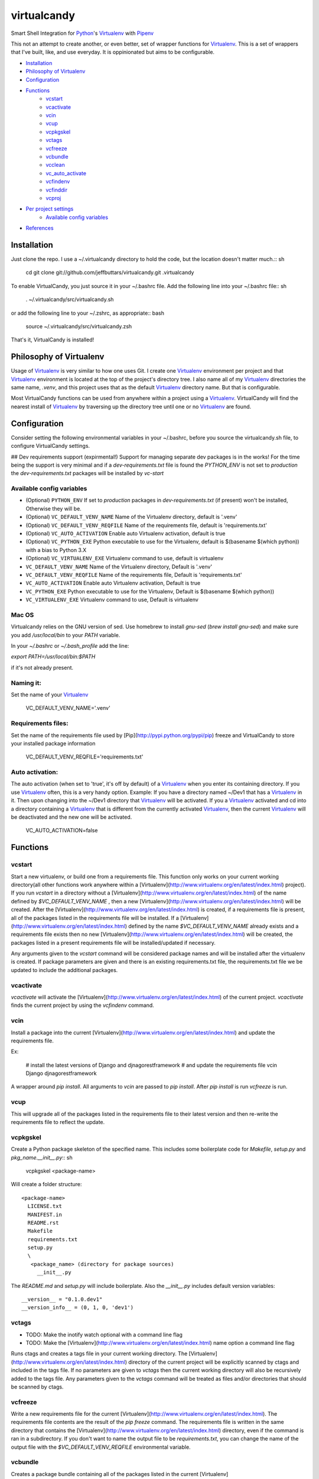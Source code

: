 ============
virtualcandy
============

Smart Shell Integration for Python_'s Virtualenv_ with Pipenv_


This not an attempt to create another, or even better, set of wrapper functions
for Virtualenv_. This is a set of wrappers that I've built, like, and use
everyday. It is oppinionated but aims to be configurable.

* Installation_
* `Philosophy of Virtualenv`_
* Configuration_
* Functions_
    - vcstart_
    - vcactivate_
    - vcin_
    - vcup_
    - vcpkgskel_
    - vctags_
    - vcfreeze_
    - vcbundle_
    - vcclean_
    - vc_auto_activate_
    - vcfindenv_
    - vcfinddir_
    - vcproj_
* `Per project settings`_
    - `Available config variables`_
* References_


Installation
============

Just clone the repo. I use a ~/.virtualcandy directory to hold the code, but the
location doesn't matter much.:: sh

    cd
    git clone git://github.com/jeffbuttars/virtualcandy.git .virtualcandy

To enable VirtualCandy, you just source it in your ~/.bashrc file. Add the
following line into your ~/.bashrc file:: sh

    . ~/.virtualcandy/src/virtualcandy.sh

or add the following line to your ~/.zshrc, as appropriate:: bash

    source ~/.virtualcandy/src/virtualcandy.zsh

That's it, VirtualCandy is installed!

Philosophy of Virtualenv
===========================

Usage of Virtualenv_ is very similar to how one uses Git.
I create one Virtualenv_ environment per project and that Virtualenv_ environment
is located at the top of the project's directory tree. I also name
all of my Virtualenv_ directories the same name, `.venv`, and this project
uses that as the default Virtualenv_ directory name. But that is configurable.

Most VirtualCandy functions can be used from anywhere within a project using a
Virtualenv_. VirtualCandy will find the nearest install of Virtualenv_ by traversing
up the directory tree until one or no Virtualenv_ are found.

Configuration
===========================

Consider setting the following environmental variables in your ~/.bashrc, before
you source the virtualcandy.sh file, to configure VirtualCandy settings.

## Dev requirements support (expirmental!)
Support for managing separate dev packages is in the works! For the time being the support is very
minimal and if a `dev-requirements.txt` file is found the `PYTHON_ENV` is not set to `production`
the `dev-requirements.txt` packages will be installed by `vc-start`

Available config variables
------------------------------

* (Optional) ``PYTHON_ENV`` If set to `production` packages in `dev-requirements.txt` (if present) won't be installed, Otherwise they will be.
* (Optional) ``VC_DEFAULT_VENV_NAME`` Name of the Virtualenv directory, default is '.venv'
* (Optional) ``VC_DEFAULT_VENV_REQFILE`` Name of the requirements file, default is 'requirements.txt'
* (Optional) ``VC_AUTO_ACTIVATION`` Enable auto Virtualenv activation, default is true
* (Optional) ``VC_PYTHON_EXE`` Python executable to use for the Virtualenv, default is $(basename $(which python)) with a bias to Python 3.X
* (Optional) ``VC_VIRTUALENV_EXE`` Virtualenv command to use, default is virtualenv

* ``VC_DEFAULT_VENV_NAME`` Name of the Virtualenv directory, Default is '.venv'
* ``VC_DEFAULT_VENV_REQFILE`` Name of the requirements file, Default is 'requirements.txt'
* ``VC_AUTO_ACTIVATION`` Enable auto Virtualenv activation, Default is true
* ``VC_PYTHON_EXE`` Python executable to use for the Virtualenv, Default is $(basename $(which python))
* ``VC_VIRTUALENV_EXE`` Virtualenv command to use, Default is virtualenv



Mac OS
------------------------------

Virtualcandy relies on the GNU version of sed. Use homebrew to install `gnu-sed`
(`brew install gnu-sed`) and make sure you add `/usr/local/bin` to your `PATH` variable.

In your `~/.bashrc` or `~/.bash_profile` add the line:

`export PATH=/usr/local/bin:$PATH`

if it's not already present.


Naming it:
------------------------------

Set the name of your Virtualenv_

    VC_DEFAULT_VENV_NAME='.venv'


Requirements files:
------------------------------

Set the name of the requirements file used by [Pip](http://pypi.python.org/pypi/pip) freeze and VirtualCandy to store your installed package information

    VC_DEFAULT_VENV_REQFILE='requirements.txt'

Auto activation:
------------------------------

The auto activation (when set to 'true', it's off by default) of a Virtualenv_ when you enter its containing directory.
If you use Virtualenv_ often, this is a very handy option.
Example: If you have a directory named ~/Dev1 that has a Virtualenv_ in it. Then upon changing into the ~/Dev1 directory that Virtualenv_ will be activated.
If you a Virtualenv_ activated and cd into a directory containing a Virtualenv_ that is different from the currently activated Virtualenv_, then the current Virtualenv_ will be deactivated and the new one will be activated.

    VC_AUTO_ACTIVATION=false

Functions
=============

vcstart
-------------

Start a new virtualenv, or build one from a requirements file. This
function only works on your current working directory(all other functions work
anywhere within a [Virtualenv](http://www.virtualenv.org/en/latest/index.html) project). If you run `vcstart` in a
directory without a [Virtualenv](http://www.virtualenv.org/en/latest/index.html) of the name defined by `$VC_DEFAULT_VENV_NAME` ,
then a new [Virtualenv](http://www.virtualenv.org/en/latest/index.html) will be created. After the [Virtualenv](http://www.virtualenv.org/en/latest/index.html) is created, if a
requirements file is present, all of the packages listed in the
requirements file will be installed. If a [Virtualenv](http://www.virtualenv.org/en/latest/index.html) defined by the name
`$VC_DEFAULT_VENV_NAME` already exists and a requirements file exists then no
new [Virtualenv](http://www.virtualenv.org/en/latest/index.html) will be created, the packages listed in a present requirements file will be
installed/updated if necessary.

Any arguments given to the `vcstart` command will be considered package names and
will be installed after the virtualenv is created. If package parameters are given
and there is an existing requirements.txt file, the requirements.txt file we be
updated to include the additional packages.

vcactivate
---------------

`vcactivate` will activate the [Virtualenv](http://www.virtualenv.org/en/latest/index.html) of the current project. `vcactivate` finds
the current project by using the `vcfindenv` command.

vcin
----
Install a package into the current
[Virtualenv](http://www.virtualenv.org/en/latest/index.html)
and update the requirements file. 

Ex:

    # install the latest versions of Django and djnagorestframework
    # and update the requirements file
    vcin Django djnagorestframework


A wrapper around `pip install`. All arguments to `vcin` are passed to `pip
install`. After `pip install` is run `vcfreeze` is run.

vcup
-----------

This will upgrade all of the packages listed in the requirements file to their
latest version and then re-write the requirements file to reflect the update.

vcpkgskel
-----------

Create a Python package skeleton of the specified name. This includes some
boilerplate code for `Makefile`, `setup.py` and `pkg_name.__init__.py`:: sh

    vcpkgskel <package-name>

Will create a folder structure::

    <package-name>
      LICENSE.txt
      MANIFEST.in
      README.rst
      Makefile
      requirements.txt
      setup.py
      \
       <package_name> (directory for package sources)
         __init__.py

The `README.md` and `setup.py` will include boilerplate. Also the `__init__.py`
includes default version variables::

    __version__ = "0.1.0.dev1"
    __version_info__ = (0, 1, 0, 'dev1')

vctags
-----------

* TODO: Make the inotify watch optional with a command line flag
* TODO: Make the [Virtualenv](http://www.virtualenv.org/en/latest/index.html) name option a command line flag

Runs ctags and creates a tags file in your current working directory. The
[Virtualenv](http://www.virtualenv.org/en/latest/index.html) directory of the current project will be explicitly scanned by ctags
and included in the tags file. If no parameters are given to `vctags` then the
current working directory will also be recursively added to the tags file. Any
parameters given to the `vctags` command will be treated as files and/or
directories that should be scanned by ctags.

vcfreeze
-----------

Write a new requirements file for the current [Virtualenv](http://www.virtualenv.org/en/latest/index.html). The
requirements file contents are the result of the `pip freeze` command. The
requirements file is written in the same directory that contains the
[Virtualenv](http://www.virtualenv.org/en/latest/index.html) directory, even if the command is ran in a subdirectory.
If you don't want to name the output file to be `requirements.txt`, you can
change the name of the output file with the `$VC_DEFAULT_VENV_REQFILE`
environmental variable.

vcbundle
-----------

Creates a package bundle containing all of the packages listed in the current [Virtualenv](http://www.virtualenv.org/en/latest/index.html)'s VC\_DEFAULT\_VENV\_REQFILE file. The name of the bundle output will be 'VC\_DEFAULT\_VENV\_NAME.pybundle', but with any leading '.' stripped from the [Virtualenv](http://www.virtualenv.org/en/latest/index.html) name. For instance, if VC\_DEFAULT\_VENV\_NAME is '.myenv' the bundle will be named 'myenv.pybundle'.

vcclean
-----------

Recursively clean files matching a set of patterns.  
**Be careful using this. It's very convenient and very destructive**  
By default the file patterns `*.pyc` and `*.pyo` will be matched by default and
without question. You can add additional patterns as parameters::

    # Ex: clean out all files ending in .txt and .md
    vcclean '*.txt' '*.md'

    # Ex: clean out all tags files.
    vcclean tags

If additional patterns are given you will be prompted to confirm the use of the
additional patterns. 
`vcclean` is just a wrapper around::

    find . -iname "<pattern>" | xargs rm -fv


vc_auto_activate
-----------------

Checks the current directory for a [Virtualenv](http://www.virtualenv.org/en/latest/index.html) named VC\_DEFAULT\_VENV\_NAME. If it exists it is activated. This function is put into the PROMPT\_COMMAND variable and executed on every changed of directory.
This function is intended for internal use by VirtualCandy itself, but it is
available to the user.

vcfindenv
-----------------

This will find and print the full path of the current project's [Virtualenv](http://www.virtualenv.org/en/latest/index.html)
location.
This function is intended for internal use by VirtualCandy itself, but it is
available to the user.

vcfinddir
-----------------


This is used to find the nearest directory containing the [Virtualenv](http://www.virtualenv.org/en/latest/index.html) named by
the `$VC_DEFAULT_VENV_NAME` bash variable. For instance you have [Virtualenv](http://www.virtualenv.org/en/latest/index.html)
located at::

    `/home/user/project`

and you run vcfinddir from the directory::

    `/home/user/project/a/subdir`

the result will be::

    `/home/user/project`

This function is intended for internal use by VirtualCandy itself, but it is
available to the user.


vcproj
-----------------

This will print out environemental variables used by VirtualCandy to stdout. This can be useful for
creating a base `.vc_proj` file for a project.


Per project settings
============================================

You can use per project Virtualcandy settings by adding a file named `.vc_proj` in
the same directory as your `requirements.txt` file. The `.vc_proj` file will be sourced
every time a Virtualcandy command is used. Settings in the `.vc_proj` file is a simple matter
of setting shell variables.

Example `.vc_proj` file that sets the Python executable to Python3 and sets the name of the
Virtualenv directory to `.vc_venv`

```sh
VC_PYTHON_EXE=python3
VC_DEFAULT_VENV_NAME='.vc_venv'
```

It's helpful to use the `vcproj` command to create a base `.vc_proj` file with defaults to get
started with:

```sh
vcproj > .vc_proj
```


References
=================

* Python_
* Virtualenv_
* [Pip](http://pypi.python.org/pypi/pip)
* Pipenv_

.. _Python: http://www.python.org/
.. _Virtualenv: http://www.virtualenv.org/en/latest/index.html
.. _Pipenv: https://github.com/kennethreitz/pipenv
.. _Pip: http://pypi.python.org/pypi/pip
